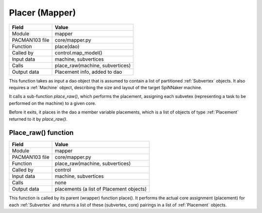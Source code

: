 
.. _PlacerInterfaces:

Placer (Mapper)
---------------

=================== =========================================
    Field                Value
=================== =========================================
 Module                mapper
 PACMAN103 file        core/mapper.py
 Function              place(dao)
 Called by             control.map_model()
 Input data            machine, subvertices
 Calls                 place_raw(machine, subvertices)
 Output data           Placement info, added to dao
=================== =========================================

This function takes as input a dao object that is assumed to contain a list
of partitioned :ref:`Subvertex` objects. It also requires a :ref:`Machine` 
object, describing the size and layout of the target SpiNNaker machine.

It calls a sub-function *place_raw()*, which performs the placement, assigning
each subvetex (representing a task to be performed on the machine) to a
given core.

Before it exits, it places in the dao a member variable placements, which is
a list of objects of type :ref:`Placement` returned to it by *place_raw()*.

Place_raw() function
********************

=================== =========================================
    Field                Value
=================== =========================================
 Module                mapper
 PACMAN103 file        core/mapper.py
 Function              place_raw(machine, subvertices)
 Called by             control
 Input data            machine, subvertices
 Calls                 none
 Output data           placements (a list of Placement objects)
=================== =========================================

This function is called by its parent (wrapper) function place(). It performs 
the actual core assignment (placement) for each :ref:`Subvertex` and returns
a list of these (subvertex, core) pairings in a list of :ref:`Placement` objects.


